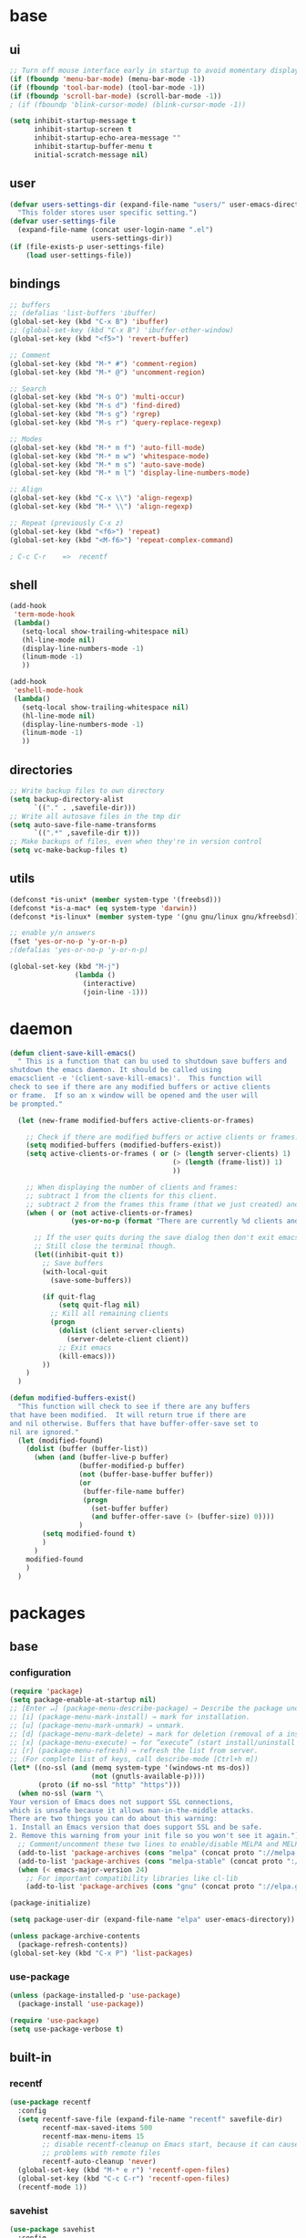 #+STARTUP: content

* base
** ui

#+BEGIN_SRC emacs-lisp
  ;; Turn off mouse interface early in startup to avoid momentary display
  (if (fboundp 'menu-bar-mode) (menu-bar-mode -1))
  (if (fboundp 'tool-bar-mode) (tool-bar-mode -1))
  (if (fboundp 'scroll-bar-mode) (scroll-bar-mode -1))
  ; (if (fboundp 'blink-cursor-mode) (blink-cursor-mode -1))

  (setq inhibit-startup-message t
		inhibit-startup-screen t
		inhibit-startup-echo-area-message ""
		inhibit-startup-buffer-menu t
		initial-scratch-message nil)
#+END_SRC

** user

#+BEGIN_SRC emacs-lisp
  (defvar users-settings-dir (expand-file-name "users/" user-emacs-directory)
	"This folder stores user specific setting.")
  (defvar user-settings-file
	(expand-file-name (concat user-login-name ".el")
					  users-settings-dir))
  (if (file-exists-p user-settings-file)
	  (load user-settings-file))
#+END_SRC

** bindings

   #+BEGIN_SRC emacs-lisp
	 ;; buffers
	 ;; (defalias 'list-buffers 'ibuffer)
	 (global-set-key (kbd "C-x B") 'ibuffer)
	 ;; (global-set-key (kbd "C-x B") 'ibuffer-other-window)
	 (global-set-key (kbd "<f5>") 'revert-buffer)

	 ;; Comment
	 (global-set-key (kbd "M-* #") 'comment-region)
	 (global-set-key (kbd "M-* @") 'uncomment-region)

	 ;; Search
	 (global-set-key (kbd "M-s O") 'multi-occur)
	 (global-set-key (kbd "M-s d") 'find-dired)
	 (global-set-key (kbd "M-s g") 'rgrep)
	 (global-set-key (kbd "M-s r") 'query-replace-regexp)

	 ;; Modes
	 (global-set-key (kbd "M-* m f") 'auto-fill-mode)
	 (global-set-key (kbd "M-* m w") 'whitespace-mode)
	 (global-set-key (kbd "M-* m s") 'auto-save-mode)
	 (global-set-key (kbd "M-* m l") 'display-line-numbers-mode)

	 ;; Align
	 (global-set-key (kbd "C-x \\") 'align-regexp)
	 (global-set-key (kbd "M-* \\") 'align-regexp)

	 ;; Repeat (previously C-x z)
	 (global-set-key (kbd "<f6>") 'repeat)
	 (global-set-key (kbd "<M-f6>") 'repeat-complex-command)

	 ; C-c C-r    =>  recentf
   #+END_SRC

** shell
   #+BEGIN_SRC emacs-lisp
	 (add-hook
	  'term-mode-hook
	  (lambda()
		(setq-local show-trailing-whitespace nil)
		(hl-line-mode nil)
		(display-line-numbers-mode -1)
		(linum-mode -1)
		))

	 (add-hook
	  'eshell-mode-hook
	  (lambda()
		(setq-local show-trailing-whitespace nil)
		(hl-line-mode nil)
		(display-line-numbers-mode -1)
		(linum-mode -1)
		))
   #+END_SRC

** directories
   #+BEGIN_SRC emacs-lisp
	 ;; Write backup files to own directory
	 (setq backup-directory-alist
		   `(("." . ,savefile-dir)))
	 ;; Write all autosave files in the tmp dir
	 (setq auto-save-file-name-transforms
		   `((".*" ,savefile-dir t)))
	 ;; Make backups of files, even when they're in version control
	 (setq vc-make-backup-files t)
   #+END_SRC

** utils
   #+BEGIN_SRC emacs-lisp
	 (defconst *is-unix* (member system-type '(freebsd)))
	 (defconst *is-a-mac* (eq system-type 'darwin))
	 (defconst *is-linux* (member system-type '(gnu gnu/linux gnu/kfreebsd)))

	 ;; enable y/n answers
	 (fset 'yes-or-no-p 'y-or-n-p)
	 ;(defalias 'yes-or-no-p 'y-or-n-p)

	 (global-set-key (kbd "M-j")
					 (lambda ()
					   (interactive)
					   (join-line -1)))
   #+END_SRC
   
* daemon

  #+BEGIN_SRC emacs-lisp
	(defun client-save-kill-emacs()
	  " This is a function that can bu used to shutdown save buffers and
	shutdown the emacs daemon. It should be called using
	emacsclient -e '(client-save-kill-emacs)'.  This function will
	check to see if there are any modified buffers or active clients
	or frame.  If so an x window will be opened and the user will
	be prompted."

	  (let (new-frame modified-buffers active-clients-or-frames)

		;; Check if there are modified buffers or active clients or frames.
		(setq modified-buffers (modified-buffers-exist))
		(setq active-clients-or-frames ( or (> (length server-clients) 1)
											(> (length (frame-list)) 1)
											))

		;; When displaying the number of clients and frames:
		;; subtract 1 from the clients for this client.
		;; subtract 2 from the frames this frame (that we just created) and the default frame.
		(when ( or (not active-clients-or-frames)
				   (yes-or-no-p (format "There are currently %d clients and %d frames. Exit anyway?" (- (length server-clients) 1) (- (length (frame-list)) 2))))

		  ;; If the user quits during the save dialog then don't exit emacs.
		  ;; Still close the terminal though.
		  (let((inhibit-quit t))
			;; Save buffers
			(with-local-quit
			  (save-some-buffers))

			(if quit-flag
				(setq quit-flag nil)
			  ;; Kill all remaining clients
			  (progn
				(dolist (client server-clients)
				  (server-delete-client client))
				;; Exit emacs
				(kill-emacs)))
			))
		)
	  )

	(defun modified-buffers-exist()
	  "This function will check to see if there are any buffers
	that have been modified.  It will return true if there are
	and nil otherwise. Buffers that have buffer-offer-save set to
	nil are ignored."
	  (let (modified-found)
		(dolist (buffer (buffer-list))
		  (when (and (buffer-live-p buffer)
					 (buffer-modified-p buffer)
					 (not (buffer-base-buffer buffer))
					 (or
					  (buffer-file-name buffer)
					  (progn
						(set-buffer buffer)
						(and buffer-offer-save (> (buffer-size) 0))))
					 )
			(setq modified-found t)
			)
		  )
		modified-found
		)
	  )
  #+END_SRC

* packages
** base
*** configuration
	#+BEGIN_SRC emacs-lisp
	  (require 'package)
	  (setq package-enable-at-startup nil)
	  ;; [Enter ↵] (package-menu-describe-package) → Describe the package under cursor.
	  ;; [i] (package-menu-mark-install) → mark for installation.
	  ;; [u] (package-menu-mark-unmark) → unmark.
	  ;; [d] (package-menu-mark-delete) → mark for deletion (removal of a installed package).
	  ;; [x] (package-menu-execute) → for “execute” (start install/uninstall of marked items).
	  ;; [r] (package-menu-refresh) → refresh the list from server.
	  ;; (For complete list of keys, call describe-mode [Ctrl+h m])
	  (let* ((no-ssl (and (memq system-type '(windows-nt ms-dos))
						  (not (gnutls-available-p))))
			 (proto (if no-ssl "http" "https")))
		(when no-ssl (warn "\
	  Your version of Emacs does not support SSL connections,
	  which is unsafe because it allows man-in-the-middle attacks.
	  There are two things you can do about this warning:
	  1. Install an Emacs version that does support SSL and be safe.
	  2. Remove this warning from your init file so you won't see it again."))
		;; Comment/uncomment these two lines to enable/disable MELPA and MELPA Stable as desired
		(add-to-list 'package-archives (cons "melpa" (concat proto "://melpa.org/packages/")) t)
		(add-to-list 'package-archives (cons "melpa-stable" (concat proto "://stable.melpa.org/packages/")) t)
		(when (< emacs-major-version 24)
		  ;; For important compatibility libraries like cl-lib
		  (add-to-list 'package-archives (cons "gnu" (concat proto "://elpa.gnu.org/packages/")))))

	  (package-initialize)

	  (setq package-user-dir (expand-file-name "elpa" user-emacs-directory))

	  (unless package-archive-contents
		(package-refresh-contents))
	  (global-set-key (kbd "C-x P") 'list-packages)
	#+END_SRC

*** use-package
	#+BEGIN_SRC emacs-lisp
	  (unless (package-installed-p 'use-package)
	    (package-install 'use-package))

	  (require 'use-package)
	  (setq use-package-verbose t)
	#+END_SRC
** built-in
*** recentf
    #+BEGIN_SRC emacs-lisp
	  (use-package recentf
		:config
		(setq recentf-save-file (expand-file-name "recentf" savefile-dir)
			  recentf-max-saved-items 500
			  recentf-max-menu-items 15
			  ;; disable recentf-cleanup on Emacs start, because it can cause
			  ;; problems with remote files
			  recentf-auto-cleanup 'never)
		(global-set-key (kbd "M-* e r") 'recentf-open-files)
		(global-set-key (kbd "C-c C-r") 'recentf-open-files)
		(recentf-mode 1))
    #+END_SRC

*** savehist
	#+BEGIN_SRC emacs-lisp
	  (use-package savehist
		:config
		(setq savehist-additional-variables
			  ;; search entries
			  '(search-ring regexp-search-ring)
			  ;; save every minute
			  savehist-autosave-interval 60
			  ;; keep the home clean
			  savehist-file (expand-file-name "savehist" savefile-dir))
		(savehist-mode 1))
	#+END_SRC

*** bookmark
	#+BEGIN_SRC emacs-lisp
	  (use-package bookmark
		:config
		(setq bookmark-default-file (expand-file-name "bookmarks" savefile-dir)
			  bookmark-save-flag 1)
		)
	#+END_SRC

*** abbrev
	#+BEGIN_SRC emacs-lisp
	  (use-package abbrev
		:delight
		:config
		(setq save-abbrevs 'silent)
		(setq abbrev-file-name "~/.emacs.d/abbrev_defs")
		(setq-default abbrev-mode t)
		;; :delight
		;; (delight 'abbrev-mode " Abv" 'abbrev)
		)
	#+END_SRC

*** paren
	#+BEGIN_SRC emacs-lisp
	  (use-package paren
		:config
		(show-paren-mode 1)
		(setq show-paren-delay 0)
		)
	#+END_SRC

*** hl-line
	#+BEGIN_SRC emacs-lisp
	  (use-package hl-line
		:config
		(global-hl-line-mode 1)
		(set-face-background hl-line-face "gray13"))
	#+END_SRC

** utilities
*** try
   #+BEGIN_SRC emacs-lisp
	 (use-package try
	   :ensure t)
   #+END_SRC

*** delight
	#+BEGIN_SRC emacs-lisp
	  (use-package delight
		:ensure t)
	#+END_SRC

*** (disabled) diminish
	#+BEGIN_SRC emacs-lisp
	  ;; (use-package diminish
	  ;;   :ensure t)
	#+END_SRC

*** which-key
    #+BEGIN_SRC emacs-lisp
	  (use-package which-key
		:ensure t
		:config
		(which-key-mode 1)
		:delight
		)
    #+END_SRC

** termnial
*** multi-term
	#+BEGIN_SRC emacs-lisp
	  (use-package multi-term
		:ensure t
		:bind (
			   ("M-* t c" . multi-term)
			   ("M-* t t" . multi-term)
			   ("M-* t n" . multi-term-next)
			   ("M-* t p" . multi-term-prev)
			   ("M-* t o" . multi-term-dedicated-open)
			   ("M-* t d" . multi-term-dedicated-close)
			   ("M-* t T" . multi-term-dedicated-toggle)
			   ("M-* t s" . multi-term-dedicated-select)

			   )
		:config
		(setq multi-term-program (getenv "ESHELL"))
		)
	#+END_SRC
** ui
*** zoom
	#+BEGIN_SRC emacs-lisp
	  (use-package zoom-window
		:ensure t
		:bind (
			   ("C-x z" . zoom-window-zoom)
			   )
		:config
		(custom-set-variables
		 '(zoom-window-mode-line-color "DarkGreen"))  ;; Darkblue
		)
	#+END_SRC
*** ace-window
	#+BEGIN_SRC emacs-lisp
	  (use-package ace-window
		:ensure t
		:bind ([remap other-window] . ace-window)
		:config
		(ace-window-display-mode t)
		)
	#+END_SRC

*** (disabled) beacon
	#+BEGIN_SRC
	  (use-package beacon
		:ensure t
		:config
		(beacon-mode 1)
		)
	#+END_SRC
** editing
*** comment-dwim-2
	#+BEGIN_SRC emacs-lisp
	  (use-package comment-dwim-2
		  :ensure t
		  :bind (
				 ("M-#" . comment-dwim-2)
				 )
		  )
	#+END_SRC
*** multiple-cursors
	#+BEGIN_SRC emacs-lisp
	  (use-package multiple-cursors
		:ensure t
		:bind (
			   ("M-_ e" . mc/edit-lines)
			   ("M-_ n" . mc/mark-next-like-this)
			   ("M-_ p" . mc/mark-previous-like-this)
			   ("M-_ w" . mc/mark-next-like-this-word)
			   ("M-_ W" . mc/mark-previous-like-this-word)
			   ("M-_ s" . mc/mark-next-like-this-word)
			   ("M-_ S" . mc/mark-previous-like-this-word)
			   ("M-_ a" . mc/mark-all-like-this)
			   )
		)
	#+END_SRC

*** expand-region
	#+BEGIN_SRC emacs-lisp
	  (use-package expand-region
		:ensure t
		:bind (
			   ("M-+" . er/expand-region)
			   ("M-* +" . er/expand-region)
			   )
		)
	#+END_SRC

*** ace-jump-mode
	#+BEGIN_SRC emacs-lisp
	  (use-package ace-jump-mode
		:ensure t
		:bind (
			   ("M-* j" . ace-jump-mode)
			   ("M-* J" . ace-jump-mode-pop-mark)
			   ("M-g j" . ace-jump-mode)
			   ("M-g J" . ace-jump-mode-pop-mark)
			   )
		)
	#+END_SRC

*** iy-go-to-char
	#+BEGIN_SRC emacs-lisp
	  (use-package iy-go-to-char
		:ensure t
		:bind (
			   ("M-g f" . iy-go-to-char)
			   ("M-g F" . iy-go-to-or-up-to-continue)
			   ("M-g b" . iy-go-to-char-backward)
			   ("M-g B" . iy-go-to-or-up-to-continue-backward)
			   ("C-c v f" . iy-go-to-char)
			   ("C-c v F" . iy-go-to-char-backward)
			   ("C-c v ." . iy-go-to-or-up-to-continue)
			   ("C-c v ," . iy-go-to-or-up-to-continue-backward)
			   ("C-c v t" . iy-go-up-to-char)
			   ("C-c v T" . iy-go-up-to-char-backward)
			   ("M-* v f" . iy-go-to-char)
			   ("M-* v F" . iy-go-to-char-backward)
			   ("M-* v ." . iy-go-to-or-up-to-continue)
			   ("M-* v ," . iy-go-to-or-up-to-continue-backward)
			   ("M-* v t" . iy-go-up-to-char)
			   ("M-* v T" . iy-go-up-to-char-backward)
			   )
		:config
		;; multiple-cursors
		(add-to-list 'mc/cursor-specific-vars 'iy-go-to-char-start-pos)
		)
	#+END_SRC

*** yasnippet
	#+BEGIN_SRC emacs-lisp
	  (use-package yasnippet
		:ensure t
		:delight yas-minor-mode
		:bind (
			   ("M-* y n" . yas-new-snippet)
			   ("M-* y i" . yas-insert-snippet)
			   ("M-* y v" . yas-visit-snippet-file)
			   )
		:config
		(yas-global-mode 1)
		)

	  (use-package yasnippet-snippets
		:ensure t
		)
	#+END_SRC

*** (disabled) ivy / counsel / swiper
   #+BEGIN_SRC
	 (use-package ivy
	   :ensure t
	   :bind (
	          ([remap switch-to-buffer] . ivy-switch-buffer)
			  )
	   :config
	   (ivy-mode 1)
	   (setq ivy-use-virtual-buffers t)
	   (setq enable-recursive-minibuffers t)
	   )

	 (use-package counsel
	   :ensure t
	   :bind (
  	          ([remap execute-extended-command] . counsel-M-x)
			  ([remap find-file] . counsel-find-file)
			  ;; ("C-c k" . counsel-ag)
			  )
	   )

	 (use-package swiper
	   :ensure t
	   :bind (
			  ("C-s" . swiper)
			  ("C-r" . swiper)
			  ("C-c C-r" . ivy-resume)
			  )
	   )
   #+END_SRC

*** (disabled) avy
	#+BEGIN_SRC
	  (use-package avy
		:ensure t
		:bind ("M-g c" . avy-goto-char)
		)
	#+END_SRC

*** (disabled) undo-tree
	#+BEGIN_SRC
	  (use-package undo-tree
		:ensure t
		:config
		(global-undo-tree-mode)
		)
	#+END_SRC
*** (disabled) hungry-mode
	#+BEGIN_SRC
	  (use-package hungry-mode
		:ensure t
		:config
		(global-hungry-delete-mode)
		)
	#+END_SRC
** auto-completion
*** (disabled) auto-complete
	#+BEGIN_SRC
	  (use-package auto-complete
		:ensure t
		:config
		(ac-config-default)
		(global-auto-complete-mode t)
		)
	#+END_SRC
** themes
*** gruvbox
	#+BEGIN_SRC emacs-lisp
	  (use-package gruvbox-theme
		:ensure t
		:config
		(load-theme 'gruvbox t))
	#+END_SRC
*** (disabled) zenburn
	#+BEGIN_SRC emacs-lisp
	  ;; (use-package zenburn-theme
	  ;;   :ensure t
	  ;;   :config
	  ;;   (load-theme 'zenburn t))
	#+END_SRC

*** (disabled) solarized
	#+BEGIN_SRC emacs-lisp
	  ;; (use-package solarized-theme
	  ;;   :ensure t
	  ;;   :config
	  ;;   (load-theme 'solarized-light t))
	#+END_SRC

*** (disabled) sanityinc-tomorrow
	#+BEGIN_SRC emacs-lisp
	  ;; (use-package color-theme-sanityinc-tomorrow
	  ;;   :ensure t
	  ;;   :config
	  ;;   (load-theme 'sanityinc-tomorrow-eighties t))
	#+END_SRC

*** (disabled) mandm
	#+BEGIN_SRC emacs-lisp
	  ;; (use-package mandm-theme
	  ;;   :ensure t
	  ;;   :config
	  ;;   (load-theme 'mandm t))
	#+END_SRC

** extra
*** (disabled) turnip
	#+BEGIN_SRC
	  (use-package turnip
		:ensure t)
	#+END_SRC
*** (disabled) emamux
	#+BEGIN_SRC
	  (use-package emamux
		:ensure t
		:config
		(global-set-key (kbd "M-n") emamux:keymap)
	  )
	#+END_SRC
*** htmlize
   #+BEGIN_SRC emacs-lisp
	 (use-package htmlize
	   :ensure t)
   #+END_SRC

*** git
    #+BEGIN_SRC emacs-lisp
	  (use-package magit
		:ensure t
		:bind (("M-* g g" . magit-status)))

	  (use-package git-timemachine
		:ensure t
		:bind (("M-* g t" . git-timemachine)))
    #+END_SRC
** syntax
*** flycheck
    #+BEGIN_SRC emacs-lisp
	  (use-package flycheck
			:ensure t
			:init (global-flycheck-mode))

	  ;; (use-package flycheck-inline
	  ;;       :ensure t
	  ;;       :config
	  ;;       ;; (global-flycheck-inline-mode 1)
	  ;;       :hook
	  ;;       (flycheck-mode . flycheck-inline-mode)
	  ;;       )
    #+END_SRC

*** company
	#+BEGIN_SRC emacs-lisp
	  (use-package company
		:ensure t
		:delight
		:defer t
		:init
		(global-company-mode)
		:config
		(setq company-idle-delay 1
			  ;; company-show-numbers t
			  ;; company-tooltip-align-annotations t
			  ;; company-tooltip-flip-when-above t
			  ;; company-minimum-prefix-length 2
			  ;; company-require-match nil
			  ;; company-tooltip-limit 10
			  )
		)
	#+END_SRC

** editing

** to filter
   #+BEGIN_SRC emacs-lisp
		  ;; more useful frame title, that show either a file or a
		  ;; buffer name (if the buffer isn't visiting a file)
		  (setq frame-title-format
				'((:eval (if (buffer-file-name)
								 (abbreviate-file-name (buffer-file-name))
						   "%b"))))


		  ;; hippie expand is dabbrev expand on steroids
		  (setq hippie-expand-try-functions-list '(try-expand-dabbrev
												   try-expand-dabbrev-all-buffers
												   try-expand-dabbrev-from-kill
												   try-complete-file-name-partially
												   try-complete-file-name
												   try-expand-all-abbrevs
												   try-expand-list
												   try-expand-line
												   try-complete-lisp-symbol-partially
												   try-complete-lisp-symbol))

		  ;; use hippie-expand instead of dabbrev
		  (global-set-key (kbd "M-/") #'hippie-expand)
		  (global-set-key (kbd "s-/") #'hippie-expand)

		  ;; align code in a pretty way
		  ;(global-set-key (kbd "C-x \\") #'align-regexp)

		  ;(define-key 'help-command (kbd "C-i") #'info-display-manual)

		  ;; misc useful keybindings
		  ;(global-set-key (kbd "s-<") #'beginning-of-buffer)
		  ;(global-set-key (kbd "s->") #'end-of-buffer)
		  ;(global-set-key (kbd "s-q") #'fill-paragraph)
		  ;(global-set-key (kbd "s-x") #'execute-extended-command)

		  ;; smart tab behavior - indent or complete
		  ;(setq tab-always-indent 'complete)


		  ;;; Packages :: additional


		  (use-package move-text
			:ensure t
			:bind  (([(control shift up)] . move-text-up)
					([(control shift down)] . move-text-down)))




		  (use-package rainbow-mode
			:ensure t
			:delight
			:config
			(add-hook 'prog-mode-hook 'rainbow-mode)
			)

		  (use-package webjump
			:ensure t
			:config
			(eval-after-load "webjump"
			  '(add-to-list 'webjump-sites
							'("Urban Dictionary" .
							  [simple-query
							   "www.urbandictionary.com"
							   "http://www.urbandictionary.com/define.php?term="
							   ""])))
			(global-set-key (kbd "C-c W") 'webjump)
			)

		  ;; Add Urban Dictionary to webjump

		  ;;; Packages :: theme

		  ;;; Packages :: to_validate






		  ;; emacs buffer name unique
		  (use-package uniquify
			:config
			(setq uniquify-buffer-name-style 'forward)
			(setq uniquify-separator "/")
			;; rename after killing uniquified
			(setq uniquify-after-kill-buffer-p t)
			;; don't muck with special buffers
			(setq uniquify-ignore-buffers-re "^\\*"))

		  ;; (use-package windmove
		  ;;   :config
		  ;;   ;; use shift + arrow keys to switch between visible buffers
		  ;; (windmove-default-keybindings))

		  (use-package dired
			:config
			;; dired - reuse current buffer by pressing 'a'
			(put 'dired-find-alternate-file 'disabled nil)

			;; always delete and copy recursively
			(setq dired-recursive-deletes 'always)
			(setq dired-recursive-copies 'always)

			;; if there is a dired buffer displayed in the next window, use its
			;; current subdir, instead of the current subdir of this dired buffer
			(setq dired-dwim-target t)

			;; enable some really cool extensions like C-x C-j(dired-jump)
			(require 'dired-x))

		  (use-package lisp-mode
			:config
			(defun user-visit-ielm ()
			  "Switch to default `ielm' buffer.
		  Start `ielm' if it's not already running."
			  (interactive)
			  (crux-start-or-switch-to 'ielm "*ielm*"))

			(add-hook 'emacs-lisp-mode-hook #'eldoc-mode)
			(add-hook 'emacs-lisp-mode-hook #'rainbow-delimiters-mode)
			(define-key emacs-lisp-mode-map (kbd "C-c C-z") #'user-visit-ielm)
			(define-key emacs-lisp-mode-map (kbd "C-c C-c") #'eval-defun)
			(define-key emacs-lisp-mode-map (kbd "C-c C-b") #'eval-buffer)
			(add-hook 'lisp-interaction-mode-hook #'eldoc-mode)
			(add-hook 'eval-expression-minibuffer-setup-hook #'eldoc-mode))

		  (use-package ielm
			:config
			(add-hook 'ielm-mode-hook #'eldoc-mode)
			(add-hook 'ielm-mode-hook #'rainbow-delimiters-mode))

		  (use-package whitespace
			:init
			(dolist (hook '(prog-mode-hook text-mode-hook))
			  (add-hook hook #'whitespace-mode))
			;(add-hook 'before-save-hook #'whitespace-cleanup)
			:config
			(setq whitespace-line-column 80) ;; limit line length
			(setq whitespace-style '(face tabs empty trailing lines-tail)))
								  ;; lines indentation space-after-tab space-before-tab


		  ;; third-party packages

		  ;; (use-package exec-path-from-shell
		  ;;   :ensure t
		  ;;   :config
		  ;;   (when (memq window-system '(mac ns))
		  ;;     (exec-path-from-shell-initialize)))

		  (use-package rainbow-delimiters
			:ensure t)



		  ;; (use-package avy
		  ;;   :ensure t
		  ;;   :bind (("s-." . avy-goto-word-or-subword-1)
		  ;;          ("s-," . avy-goto-char))
		  ;;   :config
		  ;;   (setq avy-background t))


		  (use-package ag
			:ensure t)

		  ;; (use-package projectile
		  ;;   :ensure t
		  ;;   :init
		  ;;   (setq projectile-completion-system 'ivy)
		  ;;   :config
		  ;;   (define-key projectile-mode-map (kbd "s-p") 'projectile-command-map)
		  ;;   (projectile-mode +1))

		  ;; (use-package pt
		  ;;   :ensure t)

		  (use-package elisp-slime-nav
			:ensure t
			:config
			(dolist (hook '(emacs-lisp-mode-hook ielm-mode-hook))
			  (add-hook hook #'elisp-slime-nav-mode)))


		  (use-package anzu
			:ensure t
			:bind (("M-%" . anzu-query-replace)
				   ("C-M-%" . anzu-query-replace-regexp))
			:config
			(global-anzu-mode))

		  ;; (use-package easy-kill
		  ;;   :ensure t
		  ;;   :config
		  ;;   (global-set-key [remap kill-ring-save] 'easy-kill))




		  (use-package inf-ruby
			:ensure t
			:config
			(add-hook 'ruby-mode-hook #'inf-ruby-minor-mode))

		  (use-package ruby-mode
			:config
			(setq ruby-insert-encoding-magic-comment nil)
			(add-hook 'ruby-mode-hook #'subword-mode))

		  ;; (use-package clojure-mode
		  ;;   :ensure t
		  ;;   :config
		  ;;   (add-hook 'clojure-mode-hook #'paredit-mode)
		  ;;   (add-hook 'clojure-mode-hook #'subword-mode)
		  ;;   (add-hook 'clojure-mode-hook #'rainbow-delimiters-mode))

		  ;; (use-package cider
		  ;;   :ensure t
		  ;;   :config
		  ;;   (setq nrepl-log-messages t)
		  ;;   (add-hook 'cider-mode-hook #'eldoc-mode)
		  ;;   (add-hook 'cider-repl-mode-hook #'eldoc-mode)
		  ;;   (add-hook 'cider-repl-mode-hook #'paredit-mode)
		  ;;   (add-hook 'cider-repl-mode-hook #'rainbow-delimiters-mode))

		  ;; (use-package flycheck-joker
		  ;;   :ensure t)

		  ;; (use-package elixir-mode
		  ;;   :ensure t
		  ;;   :config
		  ;;   (add-hook 'elixir-mode #'subword-mode))

		  ;; (use-package erlang
		  ;;   :ensure t
		  ;;   :config
		  ;;   (when (eq system-type 'windows-nt)
		  ;;     (setq erlang-root-dir "C:/Program Files/erl7.2")
		  ;;     (add-to-list 'exec-path "C:/Program Files/erl7.2/bin")))

		  ;; (use-package haskell-mode
		  ;;   :ensure t
		  ;;   :config
		  ;;   (add-hook 'haskell-mode #'subword-mode))

		  ;; (use-package hl-todo
		  ;;   :ensure t
		  ;;   :config
		  ;;   (setq hl-todo-highlight-punctuation ":")
		  ;;   (global-hl-todo-mode)
		  ;;   :bind (("C-c T p" . hl-todo-previous)
		  ;; 		 ("C-c T n" . hl-todo-next)
		  ;; 		 ("C-c T o" . hl-todo-occur)))

		  ;; (use-package zop-to-char
		  ;;   :ensure t
		  ;;   :bind (("M-z" . zop-up-to-char)
		  ;;          ("M-Z" . zop-to-char)))

		  ;; (use-package imenu-anywhere
		  ;;   :ensure t
		  ;;   :bind (("C-c i" . imenu-anywhere)
		  ;;          ("s-i" . imenu-anywhere)))

		  (use-package flyspell
			:config
			(when (eq system-type 'windows-nt)
			  (add-to-list 'exec-path "C:/Program Files (x86)/Aspell/bin/"))
			(setq ispell-program-name "aspell" ; use aspell instead of ispell
				  ispell-extra-args '("--sug-mode=ultra"))
			(add-hook 'text-mode-hook #'flyspell-mode))
			;(add-hook 'prog-mode-hook #'flyspell-prog-mode))

		  ;; (use-package super-save
		  ;;   :ensure t
		  ;;   :config
		  ;;   ;; add integration with ace-window
		  ;;   (add-to-list 'super-save-triggers 'ace-window)
		  ;;   (super-save-mode +1))

		  ;; (use-package crux
		  ;;   :ensure t
		  ;;   :bind (("C-c o" . crux-open-with)
		  ;;          ("M-o" . crux-smart-open-line)
		  ;;          ("C-c n" . crux-cleanup-buffer-or-region)
		  ;;          ("C-c f" . crux-recentf-find-file)
		  ;;          ("C-M-z" . crux-indent-defun)
		  ;;          ("C-c u" . crux-view-url)
		  ;;          ("C-c e" . crux-eval-and-replace)
		  ;;          ("C-c w" . crux-swap-windows)
		  ;;          ("C-c D" . crux-delete-file-and-buffer)
		  ;;          ("C-c r" . crux-rename-buffer-and-file)
		  ;;          ("C-c t" . crux-visit-term-buffer)
		  ;;          ("C-c k" . crux-kill-other-buffers)
		  ;;          ("C-c TAB" . crux-indent-rigidly-and-copy-to-clipboard)
		  ;;          ("C-c I" . crux-find-user-init-file)
		  ;;          ("C-c S" . crux-find-shell-init-file)
		  ;;          ("s-r" . crux-recentf-find-file)
		  ;;          ("s-j" . crux-top-join-line)
		  ;;          ("C-^" . crux-top-join-line)
		  ;;          ("s-k" . crux-kill-whole-line)
		  ;;          ("C-<backspace>" . crux-kill-line-backwards)
		  ;;          ("s-o" . crux-smart-open-line-above)
		  ;;          ([remap move-beginning-of-line] . crux-move-beginning-of-line)
		  ;;          ([(shift return)] . crux-smart-open-line)
		  ;;          ([(control shift return)] . crux-smart-open-line-above)
		  ;;          ([remap kill-whole-line] . crux-kill-whole-line)
		  ;;          ("C-c s" . crux-ispell-word-then-abbrev)))

		  ;; (use-package diff-hl
		  ;;   :ensure t
		  ;;   :config
		  ;;   (global-diff-hl-mode +1)
		  ;;   (add-hook 'dired-mode-hook 'diff-hl-dired-mode)
		  ;;   (add-hook 'magit-post-refresh-hook 'diff-hl-magit-post-refresh))

		  ;; (use-package undo-tree
		  ;;   :ensure t
		  ;;   :config
		  ;;   ;; autosave the undo-tree history
		  ;;   (setq undo-tree-history-directory-alist
		  ;;         `((".*" . ,temporary-file-directory)))
		  ;;   (setq undo-tree-auto-save-history t))


		  ;; ;; temporarily highlight changes from yanking, etc
		  (use-package volatile-highlights
			:ensure t
			:config
			(volatile-highlights-mode +1))

		  ;; (use-package ivy
		  ;;   :ensure t
		  ;;   :config
		  ;;   (ivy-mode 1)
		  ;;   (setq ivy-use-virtual-buffers t)
		  ;;   (setq enable-recursive-minibuffers t)
		  ;;   (global-set-key (kbd "C-c C-r") 'ivy-resume)
		  ;;   (global-set-key (kbd "<f6>") 'ivy-resume))

		  ;; (use-package swiper
		  ;;   :ensure t
		  ;;   :config
		  ;;   (global-set-key "\C-s" 'swiper))

		  ;; (use-package counsel
		  ;;   :ensure t
		  ;;   :config
		  ;;   (global-set-key (kbd "M-x") 'counsel-M-x)
		  ;;   (global-set-key (kbd "C-x C-f") 'counsel-find-file)
		  ;;   (global-set-key (kbd "<f1> f") 'counsel-describe-function)
		  ;;   (global-set-key (kbd "<f1> v") 'counsel-describe-variable)
		  ;;   (global-set-key (kbd "<f1> l") 'counsel-find-library)
		  ;;   (global-set-key (kbd "<f2> i") 'counsel-info-lookup-symbol)
		  ;;   (global-set-key (kbd "<f2> u") 'counsel-unicode-char)
		  ;;   (global-set-key (kbd "C-c g") 'counsel-git)
		  ;;   (global-set-key (kbd "C-c j") 'counsel-git-grep)
		  ;;   (global-set-key (kbd "C-c a") 'counsel-ag)
		  ;;   (global-set-key (kbd "C-x l") 'counsel-locate)
		  ;;   (define-key minibuffer-local-map (kbd "C-r") 'counsel-minibuffer-history))

		  ;;; my-init.el ends here



		  ;;; mode::emacs

		  ;; (use-package ido
		  ;;   :config
		  ;;   (setq ido-create-new-buffer 'always)
		  ;;   (setq ido-enable-flex-matching t)
		  ;;   (setq ido-everywhere t)
		  ;;   (ido-mode t)
		  ;;   )









		  ;; (use-package key-chord
		  ;;   :ensure t
		  ;;   :config
		  ;;   (key-chord-mode 1)
		  ;;   (key-chord-define-global "ss" 'isearch-forward)
		  ;;   )

		  ;; (use-package key-seq
		  ;;   :ensure t
		  ;;   )


		  (use-package grep-a-lot
			:ensure t
			:config
			(grep-a-lot-setup-keys)
			)




		  ;;; mode::language

		  (use-package paredit
			:ensure t
			:delight
			:config
			(add-hook 'emacs-lisp-mode-hogok #'paredit-mode)
			;; enable in the *scratch* buffer
			(add-hook 'lisp-interaction-mode-hook #'paredit-mode)
			(add-hook 'ielm-mode-hook #'paredit-mode)
			(add-hook 'lisp-mode-hook #'paredit-mode)
			(add-hook 'eval-expression-minibuffer-setup-hook #'paredit-mode)
			(add-hook 'scheme-mode-hook #'paredit-mode)
			)





		  ;;; org

		  (use-package ox-md)

		  (use-package org-bullets
			:ensure t
			:config
			(add-hook 'org-mode-hook (lambda () (org-bullets-mode 1)))
			)



		  ;;; mode::tools

		  (use-package restclient
			:ensure t
			:mode (("\\.http\\'" . restclient-mode))
			)

		  (use-package restclient-test
			:ensure t
			:config
			(add-hook 'restclient-mode-hook #'restclient-test-mode)
			)

		  ;;; 11_packages.el ends here

   #+END_SRC
* mode
** shell-mode
*** shl file
	#+BEGIN_SRC emacs-lisp
	  (add-to-list 'auto-mode-alist '("\\.shl\\'" . shell-script-mode))
	#+END_SRC
** org-mode
*** base
   #+BEGIN_SRC emacs-lisp
	 (global-set-key (kbd "C-c o l") 'org-store-link)
	 (global-set-key (kbd "C-c o a") 'org-agenda)
	 (global-set-key (kbd "C-c o c") 'org-capture)
	 (global-set-key (kbd "M-* o l") 'org-store-link)
	 (global-set-key (kbd "M-* o a") 'org-agenda)
	 (global-set-key (kbd "M-* o c") 'org-capture)

	 (setq org-todo-keywords
		   '((sequence "TODO(t)" "|" "DONE(d!)")
			 (sequence "BACKLOG(b!)" "READY(r!)" "WIP(w!)" "BLOCKED(B@)" "|" "DONE(d!)" "CANCELLED(c@)"))
		   )

	 ;; ; log - time tracking
	 ;; (setq org-log-done 'time)
	 ;; ;(setq org-log-done 'note)
	 ;; ; adding special markers ‘!’ (for a timestamp) and ‘@’ (for a note) in parentheses after each keyword
   #+END_SRC

*** reveal.js
   #+BEGIN_SRC emacs-lisp
	 (use-package ox-reveal
	   :ensure t
	   :config
	   (setq org-reveal-root "https://cdn.jsdelivr.net/reveal.js/3.0.0/")
	   (setq org-reveal-mathjax t)
	   )
   #+END_SRC

** text-mode
   #+BEGIN_SRC emacs-lisp
	 (add-hook 'text-mode-hook
			   (lambda ()
				 (visual-line-mode 1)
				 (auto-fill-mode t)
				 (setq
				  ;; use tabs
				  indent-tabs-mode t
				  ;; tabs size is 4 spaces
				  tab-width 4
				  ;; default insert is also 4 and inc of 4
				  ;; got to specify this or it will continue to expand to 8 spc
				  tab-stop-list (number-sequence 4 120 4)
				  )
				 ;; ask to turn on hard line wrapping
				 ;; (when (y-or-n-p "Auto Fill mode? ")
				 ;; (turn-on-auto-fill))
				 ))
   #+END_SRC

** prog-mode
   #+BEGIN_SRC emacs-lisp
	 (add-hook 'prog-mode-hook
			   (lambda()
			     ;; (subword-mode 1) ;; move by subword
				 (show-paren-mode 1)
				 (hl-line-mode 1)
				 (whitespace-mode)

				 ;; (comment-auto-fill)
				 ;; (electric-indent-mode 1) ; auto indent

				 (add-to-list 'write-file-functions 'delete-trailing-whitespace)
											 ;(add-to-list 'write-file-functions 'whitespace-cleanup)

				 (setq delete-trailing-lines t
					   indent-tabs-mode nil
					   tab-width 4
					   show-paren-delay 0
					   comment-multi-line t
					   whitespace-line-column 80
					   ;; whitespace-style '(face trailing tab-mark lines-tail)
					   ;; whitespace-display-mappings
					   ;; '(
					   ;; 	(tab-mark 9 [9655 9] [92 9]) ; tab  “▷”
					   ;; 	(newline-mark 10 [182 10]) ; LINE FEED “¶”
					   ;; 						;(space-mark 32 [183] [46]) ; SPACE 32 「 」, 183 MIDDLE DOT 「·」, 46 FULL STOP 「.」w
					   ;; 	)
					   )))
   #+END_SRC

** whitespace
   #+BEGIN_SRC emacs-lisp
	 ;; 2 - SPACES - INDENTED - MODES
	 (defvar 2-spaces-indented-modes
	   '(ruby-mode
		 html-mode
		 yaml-mode
		 ))
	 (dolist (mode 2-spaces-indented-modes)
	   (add-hook (intern (format "%s-hook" mode))
				 (lambda ()
				   (setq indent-tabs-mode nil
						 tab-width 2
						 )
				   )))

	 ;; 4 - SPACES - INDENTED - MODES
	 (defvar 4-spaces-indented-modes
	   '(python-mode
		 groovy-mode
		 ))
	 (dolist (mode 4-spaces-indented-modes)
	   (add-hook (intern (format "%s-hook" mode))
				 (lambda ()
				   (setq indent-tabs-mode nil
						 tab-width 4
						 )
				   )))

	 ;; TAB - INDENTED - MODES
	 ;; (defvar 4-spaces-indented-modes
	 ;;   '(
	 ;;     ))
	 ;; (dolist (mode space-indented-modes)
	 ;;   (add-hook (intern (format "%s-hook" mode))
	 ;;             (lambda ()
	 ;;               (setq indent-tabs-mode t
	 ;;                     tab-width 4
	 ;;                     )
	 ;;               )))
   #+END_SRC

** groovy
   #+BEGIN_SRC emacs-lisp
	 (use-package groovy-mode
	   :ensure t)
   #+END_SRC

** html

*** emmet-mode
   #+BEGIN_SRC emacs-lisp
	 (use-package emmet-mode
	   :ensure t
	   :config
	   (add-hook 'sgml-mode-hook #'emmet-mode)
	   (add-hook 'css-mode-hook  #'emmet-mode)
	   )
   #+END_SRC

** markdown
   #+BEGIN_SRC emacs-lisp
	 (use-package markdown-mode
	   :ensure t
	   :mode (("\\.m[k]d\\'" . markdown-mode)
			  ("\\.markdown\\'" . markdown-mode))
	   :config
	   (setq markdown-fontify-code-blocks-natively t))
   #+END_SRC

** adoc
   #+BEGIN_SRC emacs-lisp
	 (use-package adoc-mode
	   :ensure t
	   :mode "\\.adoc\\'")
   #+END_SRC

** yaml
   #+BEGIN_SRC emacs-lisp
	 (use-package yaml-mode
	   :ensure t)
   #+END_SRC

** cask
   #+BEGIN_SRC emacs-lisp
	 (use-package cask-mode
	   :ensure t)
   #+END_SRC

** ocaml

*** tuareg
   #+BEGIN_SRC emacs-lisp
	 (use-package tuareg
	   :ensure t
	   :mode ("\\.ml[ily]?$" . tuareg-mode))
   #+END_SRC

** lua
   #+BEGIN_SRC emacs-lisp
	 (use-package lua-mode
	   :ensure t)
   #+END_SRC

** puppet
   #+BEGIN_SRC emacs-lisp
	 (use-package puppet-mode
	   :ensure t)
   #+END_SRC

** language
*** (disabled) lsp
	#+BEGIN_SRC
	 (use-package lsp-mode
	   :ensure t
	   :hook
	   (python-mode . lsp)
	   (ruby-mode . lsp)
	   :commands lsp)

	 (use-package lsp-ui
	   :ensure t
	   :commands lsp-ui-mode)

     (use-package company-lsp :commands company-lsp)

	 ;; (use-package helm-lsp :commands helm-lsp-workspace-symbol)
	 ;; (use-package lsp-treemacs :commands lsp-treemacs-errors-list)

	 ;; optionally if you want to use debugger
	 ;; (use-package dap-mode)
	 ;; (use-package dap-LANGUAGE) to load the dap adapter for your language
	#+END_SRC

** python
*** jedi
	#+BEGIN_SRC emacs-lisp
	  (use-package jedi
		:ensure t
		:init
		(add-hook 'python-mode-hook 'jedi:setup)
		(add-hook 'python-mode-hook 'jedi:ac-setup)
		:config
		(setq jedi:complete-on-dot t
		      jedi:get-in-function-call-delay 500
			  jedi:install-imenu t
			  )
		)
	#+END_SRC

*** py-autopep8
	#+BEGIN_SRC emacs-lisp
	  (use-package py-autopep8
		:ensure t
		:config
		(add-hook 'python-mode-hook 'py-autopep8-enable-on-save)
		)
	#+END_SRC

** terraform
   #+BEGIN_SRC emacs-lisp
	 (use-package terraform-mode
	   :ensure t
	   :config
	   (custom-set-variables
	   '(terraform-indent-level 2))
	   )
   #+END_SRC
* utils
** editing
   #+BEGIN_SRC emacs-lisp
	 (defun open-line-below ()
	   (interactive)
	   (end-of-line)
	   (newline)
	   (indent-for-tab-command))

	 (defun open-line-above ()
	   (interactive)
	   (beginning-of-line)
	   (newline)
	   (forward-line -1)
	   (indent-for-tab-command))

	 ;; (global-set-key (kbd "<C-return>") 'open-line-below)
	 ;; (global-set-key (kbd "<C-S-return>") 'open-line-above)
   #+END_SRC
** debugging
   #+BEGIN_SRC emacs-lisp
	 ;;; Usage :
	 ;;; (derived-mode-parents 'dog)
	 (defun derived-mode-parents (mode)
	   (and mode
			(cons mode (derived-mode-parents
						(get mode 'derived-mode-parent)))))
	 ;; Example :
	 ; (derived-mode-parents 'html-mode)
	 ; (derived-mode-parents 'ruby-mode)
	 ; (derived-mode-parents 'python-mode)
	 ; (derived-mode-parents 'lisp-mode)
   #+END_SRC
